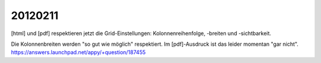 20120211
========

[html] und [pdf] respektieren jetzt die Grid-Einstellungen: 
Kolonnenreihenfolge, -breiten und -sichtbarkeit.

Die Kolonnenbreiten werden "so gut wie möglich" respektiert.
Im [pdf]-Ausdruck ist das leider momentan "gar nicht".
https://answers.launchpad.net/appy/+question/187455